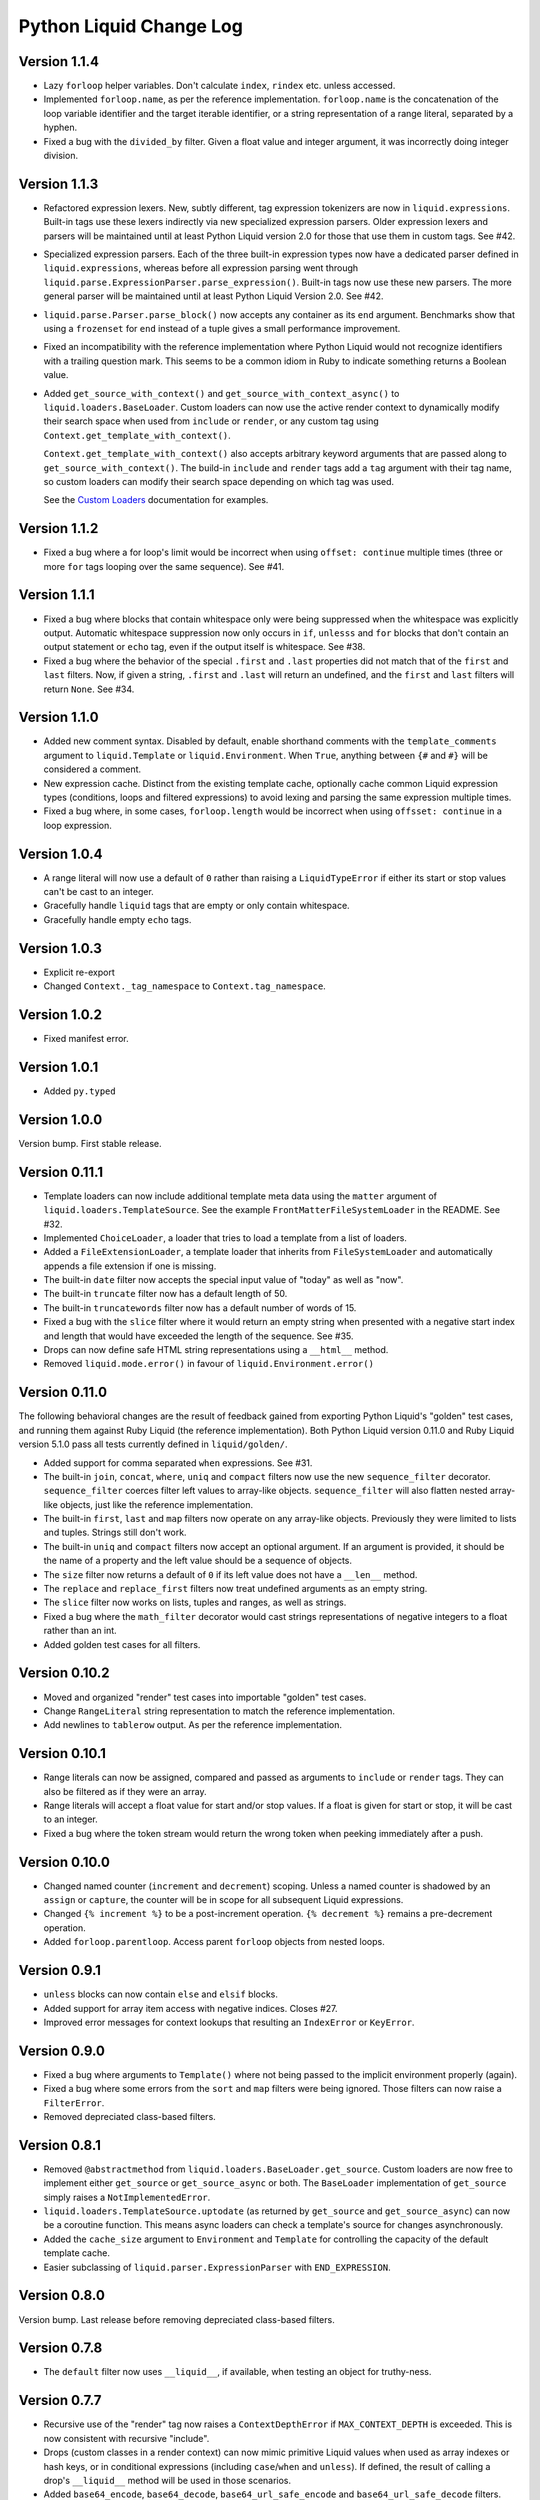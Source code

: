 Python Liquid Change Log
========================

Version 1.1.4
-------------

- Lazy ``forloop`` helper variables. Don't calculate ``index``, ``rindex`` etc. unless
  accessed.
- Implemented ``forloop.name``, as per the reference implementation. ``forloop.name`` is
  the concatenation of the loop variable identifier and the target iterable identifier,
  or a string representation of a range literal, separated by a hyphen.
- Fixed a bug with the ``divided_by`` filter. Given a float value and integer argument,
  it was incorrectly doing integer division.

Version 1.1.3
-------------

- Refactored expression lexers. New, subtly different, tag expression tokenizers are now
  in ``liquid.expressions``. Built-in tags use these lexers indirectly via new 
  specialized expression parsers. Older expression lexers and parsers will be maintained
  until at least Python Liquid version 2.0 for those that use them in custom tags.
  See #42.
- Specialized expression parsers. Each of the three built-in expression types now have a
  dedicated parser defined in ``liquid.expressions``, whereas before all expression
  parsing went through ``liquid.parse.ExpressionParser.parse_expression()``. Built-in
  tags now use these new parsers. The more general parser will be maintained until at
  least Python Liquid Version 2.0. See #42.
- ``liquid.parse.Parser.parse_block()`` now accepts any container as its ``end``
  argument. Benchmarks show that using a ``frozenset`` for ``end`` instead of a tuple
  gives a small performance improvement.
- Fixed an incompatibility with the reference implementation where Python Liquid would
  not recognize identifiers with a trailing question mark. This seems to be a common
  idiom in Ruby to indicate something returns a Boolean value.
- Added ``get_source_with_context()`` and ``get_source_with_context_async()`` to 
  ``liquid.loaders.BaseLoader``. Custom loaders can now use the active render context to
  dynamically modify their search space when used from ``include`` or ``render``, or any
  custom tag using ``Context.get_template_with_context()``.

  ``Context.get_template_with_context()`` also accepts arbitrary keyword arguments that
  are passed along to ``get_source_with_context()``. The build-in ``include`` and
  ``render`` tags add a ``tag`` argument with their tag name, so custom loaders can 
  modify their search space depending on which tag was used.

  See the `Custom Loaders <https://jg-rp.github.io/liquid/guides/custom-loaders>`_
  documentation for examples.

Version 1.1.2
-------------

- Fixed a bug where a for loop's limit would be incorrect when using
  ``offset: continue`` multiple times (three or more ``for`` tags looping over the same
  sequence). See #41.

Version 1.1.1
-------------
 
- Fixed a bug where blocks that contain whitespace only were being suppressed when the
  whitespace was explicitly output. Automatic whitespace suppression now only occurs in
  ``if``, ``unlesss`` and ``for`` blocks that don't contain an output statement or
  ``echo`` tag, even if the output itself is whitespace. See #38.
- Fixed a bug where the behavior of the special ``.first`` and ``.last`` properties did
  not match that of the ``first`` and ``last`` filters. Now, if given a string,
  ``.first`` and ``.last`` will return an undefined, and the ``first`` and ``last``
  filters will return ``None``. See #34.

Version 1.1.0
-------------

- Added new comment syntax. Disabled by default, enable shorthand comments with the
  ``template_comments`` argument to ``liquid.Template`` or ``liquid.Environment``.
  When ``True``, anything between ``{#`` and ``#}`` will be considered a comment.
- New expression cache. Distinct from the existing template cache, optionally cache
  common Liquid expression types (conditions, loops and filtered expressions) to
  avoid lexing and parsing the same expression multiple times.
- Fixed a bug where, in some cases, ``forloop.length`` would be incorrect when using
  ``offsset: continue`` in a loop expression.

Version 1.0.4
-------------

- A range literal will now use a default of ``0`` rather than raising a
  ``LiquidTypeError`` if either its start or stop values can't be cast to an integer.
- Gracefully handle ``liquid`` tags that are empty or only contain whitespace.
- Gracefully handle empty ``echo`` tags.

Version 1.0.3
-------------

- Explicit re-export
- Changed ``Context._tag_namespace`` to ``Context.tag_namespace``.

Version 1.0.2
-------------

- Fixed manifest error.

Version 1.0.1
-------------

- Added ``py.typed``

Version 1.0.0
-------------

Version bump. First stable release.

Version 0.11.1
--------------

- Template loaders can now include additional template meta data using the ``matter``
  argument of ``liquid.loaders.TemplateSource``. See the example
  ``FrontMatterFileSystemLoader`` in the README. See #32.
- Implemented ``ChoiceLoader``, a loader that tries to load a template from a list of
  loaders.
- Added a ``FileExtensionLoader``, a template loader that inherits from
  ``FileSystemLoader`` and automatically appends a file extension if one is missing.
- The built-in ``date`` filter now accepts the special input value of "today" as well as
  "now".
- The built-in ``truncate`` filter now has a default length of 50.
- The built-in ``truncatewords`` filter now has a default number of words of 15.
- Fixed a bug with the ``slice`` filter where it would return an empty string when
  presented with a negative start index and length that would have exceeded the length
  of the sequence. See #35.
- Drops can now define safe HTML string representations using a ``__html__`` method.
- Removed ``liquid.mode.error()`` in favour of ``liquid.Environment.error()``

Version 0.11.0
--------------

The following behavioral changes are the result of feedback gained from exporting Python
Liquid's "golden" test cases, and running them against Ruby Liquid (the reference
implementation). Both Python Liquid version 0.11.0 and Ruby Liquid version 5.1.0 pass
all tests currently defined in ``liquid/golden/``.

- Added support for comma separated ``when`` expressions. See #31.
- The built-in ``join``, ``concat``, ``where``, ``uniq`` and ``compact`` filters now use
  the new ``sequence_filter`` decorator. ``sequence_filter`` coerces filter left values
  to array-like objects. ``sequence_filter`` will also flatten nested array-like
  objects, just like the reference implementation.
- The built-in ``first``, ``last`` and ``map`` filters now operate on any array-like
  objects. Previously they were limited to lists and tuples. Strings still don't work.
- The built-in ``uniq`` and ``compact`` filters now accept an optional argument. If an
  argument is provided, it should be the name of a property and the left value should be
  a sequence of objects.
- The ``size`` filter now returns a default of ``0`` if its left value does not have a 
  ``__len__`` method.
- The ``replace`` and ``replace_first`` filters now treat undefined arguments as an
  empty string.
- The ``slice`` filter now works on lists, tuples and ranges, as well as strings.
- Fixed a bug where the ``math_filter`` decorator would cast strings representations of
  negative integers to a float rather than an int.
- Added golden test cases for all filters.


Version 0.10.2
--------------

- Moved and organized "render" test cases into importable "golden" test cases.
- Change ``RangeLiteral`` string representation to match the reference implementation.
- Add newlines to ``tablerow`` output. As per the reference implementation.

Version 0.10.1
--------------

- Range literals can now be assigned, compared and passed as arguments to ``include`` or
  ``render`` tags. They can also be filtered as if they were an array.
- Range literals will accept a float value for start and/or stop values. If a float is
  given for start or stop, it will be cast to an integer.
- Fixed a bug where the token stream would return the wrong token when peeking
  immediately after a push.

Version 0.10.0
--------------

- Changed named counter (``increment`` and ``decrement``) scoping. Unless a named
  counter is shadowed by an ``assign`` or ``capture``, the counter will be in scope for
  all subsequent Liquid expressions.
- Changed ``{% increment %}`` to be a post-increment operation. ``{% decrement %}``
  remains a pre-decrement operation.
- Added ``forloop.parentloop``. Access parent ``forloop`` objects from nested loops.

Version 0.9.1
-------------

- ``unless`` blocks can now contain ``else`` and ``elsif`` blocks.
- Added support for array item access with negative indices. Closes #27.
- Improved error messages for context lookups that resulting an ``IndexError`` or
  ``KeyError``.

Version 0.9.0
-------------

- Fixed a bug where arguments to ``Template()`` where not being passed to the implicit
  environment properly (again).
- Fixed a bug where some errors from the ``sort`` and ``map`` filters were being
  ignored. Those filters can now raise a ``FilterError``.
- Removed depreciated class-based filters.

Version 0.8.1
-------------

- Removed ``@abstractmethod`` from ``liquid.loaders.BaseLoader.get_source``. Custom
  loaders are now free to implement either ``get_source`` or ``get_source_async`` or
  both. The ``BaseLoader`` implementation of ``get_source`` simply raises a 
  ``NotImplementedError``.
- ``liquid.loaders.TemplateSource.uptodate`` (as returned by ``get_source`` and
  ``get_source_async``) can now be a coroutine function. This means async loaders can
  check a template's source for changes asynchronously.
- Added the ``cache_size`` argument to ``Environment`` and ``Template`` for controlling 
  the capacity of the default template cache.
- Easier subclassing of ``liquid.parser.ExpressionParser`` with ``END_EXPRESSION``.

Version 0.8.0
-------------

Version bump. Last release before removing depreciated class-based filters.

Version 0.7.8
-------------

- The ``default`` filter now uses ``__liquid__``, if available, when testing an object
  for truthy-ness.

Version 0.7.7
-------------

- Recursive use of the "render" tag now raises a ``ContextDepthError`` if
  ``MAX_CONTEXT_DEPTH`` is exceeded. This is now consistent with recursive "include".
- Drops (custom classes in a render context) can now mimic primitive Liquid values when
  used as array indexes or hash keys, or in conditional expressions (including 
  ``case``/``when`` and ``unless``). If defined, the result of calling a drop's
  ``__liquid__`` method will be used in those scenarios.
- Added ``base64_encode``, ``base64_decode``, ``base64_url_safe_encode`` and 
  ``base64_url_safe_decode`` filters.
- Added asynchronous template loading and rendering. When ``Template.render_async`` is
  awaited, ``render`` and ``include`` tags will load templates asynchronously. Custom 
  loaders should implement ``get_source_async``.
- Added support for asynchronous drops. If a class implements ``__getitem_async__``,
  which is assumed to be an async version of ``__getitem__``, it will be awaited instead
  of calling ``__getitem__``.

Version 0.7.6
-------------

- Class-based filters are now depreciated in favour of decorated filter functions. 
  Abstract filter classes (such as ``liquid.builtin.filters.string.StringFilter``) will
  be removed in Liquid 0.9.
- All built-in filters are now implemented as decorated functions. Legacy, class-based
  filters are no longer registered automatically and will be removed in Liquid 0.9.
- Legacy filter "helpers" are now depreciated and will be removed in Liquid 0.9. Use
  the new decorators, like ``liquid.filter.string_filter`` and
  ``liquid.filter.with_context``, instead.
- The ``block`` argument to the ``liquid.ast.ConditionalBlockNode`` constructor is no 
  longer optional.


Version 0.7.5
-------------

- Auto reload. Disable automatic reloading of templates by passing ``auto_reload=False``
  to ``Environment`` or ``Template``. For deployments where template sources don't
  change between service reloads, setting auto_reload to `False` can yield an increase
  in performance by avoiding calls to ``uptodate``.
- Fixed a bug where, when using the ``Template`` API, ``undefined``, ``strict_filters``,
  and ``autoescape`` where not always passed through to the implicit environment
  correctly.
- Added support for continuing a for loop using ``offset: continue``. See #14.

Version 0.7.4
-------------

.. _MarkupSafe: https://github.com/pallets/markupsafe

- HTML auto-escaping. If `MarkupSafe`_ is installed and the ``autoescape`` argument to
  ``Environment`` or ``Template`` is ``True``, context variables will be HTML escaped
  automatically.
- ``LiquidSyntaxError`` exceptions now include the offending template source in the
  ``source`` property.

Version 0.7.3
-------------

- The built-in ``FileSystemLoader`` now accepts a list of paths to search, in order,
  returning the first template source found. The ``search_path`` argument can be a
  string or path-like, or an iterable of strings or path-like objects.
- Added the ``encoding`` argument to ``FileSystemLoader``. Files will be opened with the
  given encoding. Defaults to ``"utf-8"``.
- ``FileSystemLoader`` will raise a ``TemplateNotFound`` exception if ``..`` appears in
  a template name.

Version 0.7.2
-------------

- Undefined variables are now represented by the ``Undefined`` type, or a subclass of 
  ``Undefined``. ``Undefined`` behaves like ``nil``, but can also be iterated over and
  indexed without error.
- Attempting to loop over an undefined variable no longer raises a ``LiquidTypeError``.
- Optionally pass ``liquid.StrictUndefined`` as the ``undefined`` argument to
  ``Template()`` or ``Environment()`` to render in `strict variables` mode. All
  operations on an instance of ``StrictUndefined`` raise an ``UndefinedError``.
- Filters can now raise ``FilterValueError`` in addition to ``FilterArgumentError``.
  Where a ``FilterValueError`` refers to an issue with the left value a filter is
  applied to.
- Applying a built-in filter to an undefined variable no longer raises a
  ``FilterArgumentError`` in most cases.
- Added the ``strict_filters`` argument to the ``Environment`` and ``Template``
  constructors. When ``True``, the default, undefined filters raise a
  ``NoSuchFilterFunc`` exception at render time. When ``False``, undefined filters are
  silently ignored.
- The ``join`` filter now forces items in its left value to strings before joining them.
- The ``join`` filter's argument is now optional, defaulting to a string containing a 
  single space.


Version 0.7.0
-------------

- New ``Template`` API. Create templates from strings without an ``Environment``.
- The ``template`` object is no longer included in every render context automatically.

Version 0.6.4
-------------

- Implemented the ``blank`` keyword. Empty string and strings containing only whitespace
  are equal to ``blank``.
- Implemented the ``null`` keyword. ``null`` is an alias for ``nil``.
- Implemented the ``ifchanged`` tag.

Version 0.6.2
-------------

- Refactored the standard expression parser. It's now possible to extend 
  ``ExpressionParser`` for use with custom tags.
- Decoupled boolean expression parsing for easier ``if``, ``unless`` and ``case`` tag
  subclassing.

Version 0.6.1
-------------

- Added support for Python 3.7 and PyPy3.7.


Version 0.6.0
-------------

- Added support for named filter parameters.
- The ``default`` filter now accepts the named parameter ``allow_false``.
- The ``truncate_words`` filter now forces a minimum number of words to 1.
- The ``newline_to_br`` filter now replaces ``\n`` and ``\r\n`` with ``<br />\n``.
- The ``strip_newlines`` filter strips ``\r\n``.
